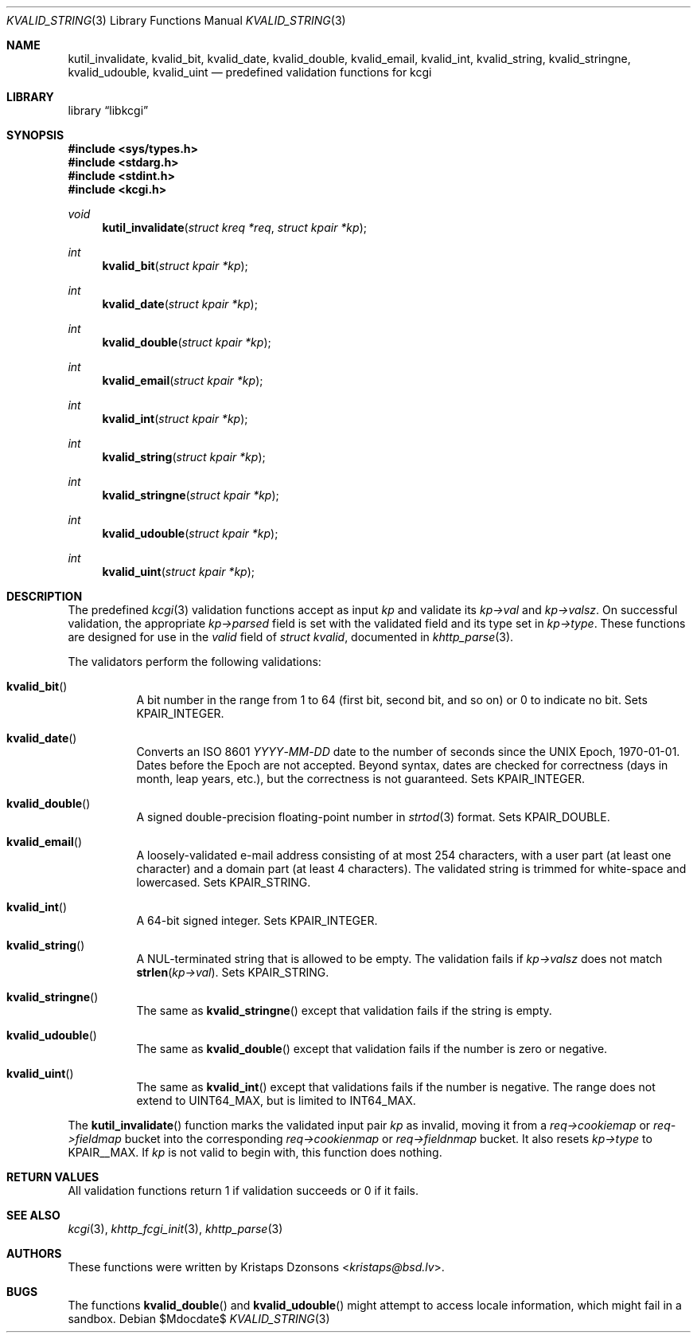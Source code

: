 .\"	$Id$
.\"
.\" Copyright (c) 2014, 2017 Kristaps Dzonsons <kristaps@bsd.lv>
.\" Copyright (c) 2017 Ingo Schwarze <schwarze@openbsd.org>
.\"
.\" Permission to use, copy, modify, and distribute this software for any
.\" purpose with or without fee is hereby granted, provided that the above
.\" copyright notice and this permission notice appear in all copies.
.\"
.\" THE SOFTWARE IS PROVIDED "AS IS" AND THE AUTHOR DISCLAIMS ALL WARRANTIES
.\" WITH REGARD TO THIS SOFTWARE INCLUDING ALL IMPLIED WARRANTIES OF
.\" MERCHANTABILITY AND FITNESS. IN NO EVENT SHALL THE AUTHOR BE LIABLE FOR
.\" ANY SPECIAL, DIRECT, INDIRECT, OR CONSEQUENTIAL DAMAGES OR ANY DAMAGES
.\" WHATSOEVER RESULTING FROM LOSS OF USE, DATA OR PROFITS, WHETHER IN AN
.\" ACTION OF CONTRACT, NEGLIGENCE OR OTHER TORTIOUS ACTION, ARISING OUT OF
.\" OR IN CONNECTION WITH THE USE OR PERFORMANCE OF THIS SOFTWARE.
.\"
.Dd $Mdocdate$
.Dt KVALID_STRING 3
.Os
.Sh NAME
.Nm kutil_invalidate ,
.Nm kvalid_bit ,
.Nm kvalid_date ,
.Nm kvalid_double ,
.Nm kvalid_email ,
.Nm kvalid_int ,
.Nm kvalid_string ,
.Nm kvalid_stringne ,
.Nm kvalid_udouble ,
.Nm kvalid_uint
.Nd predefined validation functions for kcgi
.Sh LIBRARY
.Lb libkcgi
.Sh SYNOPSIS
.In sys/types.h
.In stdarg.h
.In stdint.h
.In kcgi.h
.Ft void
.Fn kutil_invalidate "struct kreq *req" "struct kpair *kp"
.Ft int
.Fn kvalid_bit "struct kpair *kp"
.Ft int
.Fn kvalid_date "struct kpair *kp"
.Ft int
.Fn kvalid_double "struct kpair *kp"
.Ft int
.Fn kvalid_email "struct kpair *kp"
.Ft int
.Fn kvalid_int "struct kpair *kp"
.Ft int
.Fn kvalid_string "struct kpair *kp"
.Ft int
.Fn kvalid_stringne "struct kpair *kp"
.Ft int
.Fn kvalid_udouble "struct kpair *kp"
.Ft int
.Fn kvalid_uint "struct kpair *kp"
.Sh DESCRIPTION
The predefined
.Xr kcgi 3
validation functions accept as input
.Fa kp
and validate its
.Fa kp->val
and
.Fa kp->valsz .
On successful validation, the appropriate
.Fa kp->parsed
field is set with the validated field and its type set in
.Fa kp->type .
These functions are designed for use in the
.Fa valid
field of
.Vt struct kvalid ,
documented in
.Xr khttp_parse 3 .
.Pp
The validators perform the following validations:
.Bl -tag -width Ds
.It Fn kvalid_bit
A bit number in the range from 1 to 64 (first bit, second bit, and so
on) or 0 to indicate no bit.
Sets
.Dv KPAIR_INTEGER .
.It Fn kvalid_date
Converts an ISO 8601
.Ar YYYY Ns \- Ns Ar MM Ns \- Ns Ar DD
date to the number of seconds since the UNIX Epoch, 1970-01-01.
Dates before the Epoch are not accepted.
Beyond syntax, dates are checked for correctness (days in month, leap
years, etc.), but the correctness is not guaranteed.
Sets
.Dv KPAIR_INTEGER .
.It Fn kvalid_double
A signed double-precision floating-point number in
.Xr strtod 3
format.
Sets
.Dv KPAIR_DOUBLE .
.It Fn kvalid_email
A loosely-validated e-mail address consisting of at most 254 characters,
with a user part (at least one character) and a domain part (at least 4
characters).
The validated string is trimmed for white-space and lowercased.
Sets
.Dv KPAIR_STRING .
.It Fn kvalid_int
A 64-bit signed integer.
Sets
.Dv KPAIR_INTEGER .
.It Fn kvalid_string
A NUL-terminated string that is allowed to be empty.
The validation fails if
.Fa kp->valsz
does not match
.Fn strlen kp->val .
Sets
.Dv KPAIR_STRING .
.It Fn kvalid_stringne
The same as
.Fn kvalid_stringne
except that validation fails if the string is empty.
.It Fn kvalid_udouble
The same as
.Fn kvalid_double
except that validation fails if the number is zero or negative.
.It Fn kvalid_uint
The same as
.Fn kvalid_int
except that validations fails if the number is negative.
The range does not extend to
.Dv UINT64_MAX ,
but is limited to
.Dv INT64_MAX .
.El
.Pp
The
.Fn kutil_invalidate
function marks the validated input pair
.Fa kp
as invalid, moving it from a
.Fa req->cookiemap
or
.Va req->fieldmap
bucket into the corresponding
.Va req->cookienmap
or
.Va req->fieldnmap
bucket.
It also resets
.Fa kp->type
to
.Dv KPAIR__MAX .
If
.Fa kp
is not valid to begin with, this function does nothing.
.Sh RETURN VALUES
All validation functions return 1 if validation succeeds or 0 if it
fails.
.Sh SEE ALSO
.Xr kcgi 3 ,
.Xr khttp_fcgi_init 3 ,
.Xr khttp_parse 3
.Sh AUTHORS
These functions were written by
.An Kristaps Dzonsons Aq Mt kristaps@bsd.lv .
.Sh BUGS
The functions
.Fn kvalid_double
and
.Fn kvalid_udouble
might attempt to access locale information, which might fail in a
sandbox.
